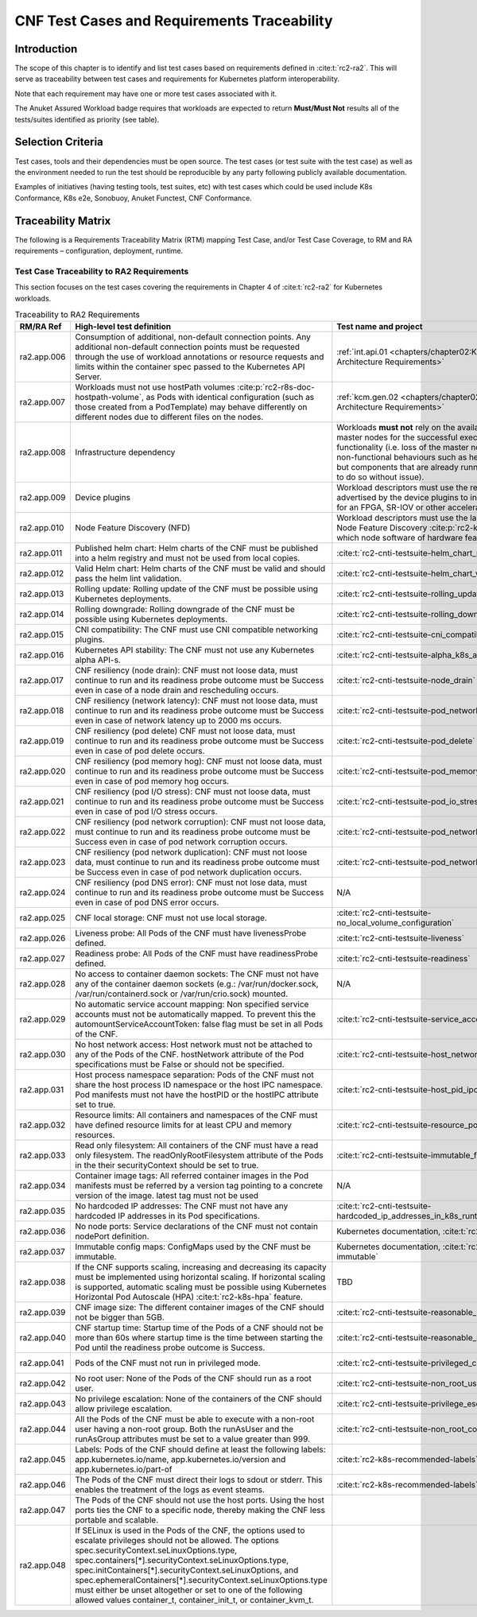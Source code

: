CNF Test Cases and Requirements Traceability
============================================

Introduction
------------

The scope of this chapter is to identify and list test cases based on
requirements defined in :cite:t:`rc2-ra2`.
This will serve as traceability between test cases and requirements for
Kubernetes platform interoperability.

Note that each requirement may have one or more test cases associated
with it.

The Anuket Assured Workload badge requires that workloads are expected
to return **Must/Must Not** results all of the tests/suites identified
as priority (see table).

Selection Criteria
------------------

Test cases, tools and their dependencies must be open source. The test
cases (or test suite with the test case) as well as the environment
needed to run the test should be reproducible by any party following
publicly available documentation.

Examples of initiatives (having testing tools, test suites, etc) with
test cases which could be used include K8s Conformance, K8s e2e,
Sonobuoy, Anuket Functest, CNF Conformance.

Traceability Matrix
-------------------

The following is a Requirements Traceability Matrix (RTM) mapping Test
Case, and/or Test Case Coverage, to RM and RA requirements –
configuration, deployment, runtime.

Test Case Traceability to RA2 Requirements
~~~~~~~~~~~~~~~~~~~~~~~~~~~~~~~~~~~~~~~~~~

This section focuses on the test cases covering the requirements in Chapter 4
of :cite:t:`rc2-ra2` for Kubernetes workloads.

.. list-table:: Traceability to RA2 Requirements
   :widths: 35 35 30 30
   :header-rows: 1

   * - RM/RA Ref
     - High-level test definition
     - Test name and project
     - Priority
   * - ra2.app.006
     - Consumption of additional, non-default connection points.
       Any additional non-default connection points must be requested
       through the use of workload annotations
       or resource requests and limits within the container spec passed to the
       Kubernetes API Server.
     - :ref:`int.api.01 <chapters/chapter02:Kubernetes Architecture Requirements>`
     - Must
   * - ra2.app.007
     - Workloads must not use hostPath volumes
       :cite:p:`rc2-r8s-doc-hostpath-volume`, as Pods with identical
       configuration (such as those created from a PodTemplate) may behave
       differently on different nodes due to different files on the nodes.
     - :ref:`kcm.gen.02 <chapters/chapter02:Kubernetes Architecture Requirements>`
     - Must
   * - ra2.app.008
     - Infrastructure dependency
     - Workloads **must not** rely on the availability of the master nodes for
       the successful execution of their functionality (i.e. loss of the
       master nodes may affect non-functional behaviours such as healing and
       scaling, but components that are already running will continue to do so
       without issue).
     - Must (Not)
   * - ra2.app.009
     - Device plugins
     - Workload descriptors must use the resources advertised by the device
       plugins to indicate their need for an FPGA, SR-IOV or other
       acceleration device.
     - Must
   * - ra2.app.010
     - Node Feature Discovery (NFD)
     - Workload descriptors must use the labels advertised by
       Node Feature Discovery :cite:p:`rc2-k8s-nfd` to indicate which node
       software of hardware features they need.
     - Must
   * - ra2.app.011
     - Published helm chart:  Helm charts of the CNF must be published into a
       helm registry and must not be used from local copies.
     - :cite:t:`rc2-cnti-testsuite-helm_chart_published`
     - Should
   * - ra2.app.012
     - Valid Helm chart:  Helm charts of the CNF must be valid and should pass
       the helm lint validation.
     - :cite:t:`rc2-cnti-testsuite-helm_chart_valid`
     - Should
   * - ra2.app.013
     - Rolling update: Rolling update of the CNF must be possible using
       Kubernetes deployments.
     - :cite:t:`rc2-cnti-testsuite-rolling_update`
     - Must
   * - ra2.app.014
     - Rolling downgrade: Rolling downgrade of the CNF must be possible using
       Kubernetes deployments.
     - :cite:t:`rc2-cnti-testsuite-rolling_downgrade`
     - Must
   * - ra2.app.015
     - CNI compatibility: The CNF must use CNI compatible networking plugins.
     - :cite:t:`rc2-cnti-testsuite-cni_compatibility`
     - Must
   * - ra2.app.016
     - Kubernetes API stability: The CNF must not use any Kubernetes alpha
       API-s.
     - :cite:t:`rc2-cnti-testsuite-alpha_k8s_apis`
     - Must (Not)
   * - ra2.app.017
     - CNF resiliency (node drain): CNF must not loose data, must continue to
       run and its readiness probe outcome must be Success even in case of a
       node drain and rescheduling occurs.
     - :cite:t:`rc2-cnti-testsuite-node_drain`
     - Must (Not)
   * - ra2.app.018
     - CNF resiliency (network latency): CNF must not loose data, must
       continue to run and its readiness probe outcome must be Success even
       in case of network latency up to 2000 ms occurs.
     - :cite:t:`rc2-cnti-testsuite-pod_network_latency`
     - Must (Not)
   * - ra2.app.019
     - CNF resiliency (pod delete) CNF must not loose data, must continue to
       run and its readiness probe outcome must be Success even in case of pod
       delete occurs.
     - :cite:t:`rc2-cnti-testsuite-pod_delete`
     - Must (not)
   * - ra2.app.020
     - CNF resiliency (pod memory hog): CNF must not loose data, must continue
       to run and its readiness probe outcome must be Success even in case of
       pod memory hog occurs.
     - :cite:t:`rc2-cnti-testsuite-pod_memory_hog`
     - Must (Not)
   * - ra2.app.021
     - CNF resiliency (pod I/O stress): CNF must not loose data, must continue
       to run and its readiness probe outcome must be Success even in case of
       pod I/O stress occurs.
     - :cite:t:`rc2-cnti-testsuite-pod_io_stress`
     - Must (Not)
   * - ra2.app.022
     - CNF resiliency (pod network corruption): CNF must not loose data, must
       continue to run and its readiness probe outcome must be Success even in
       case of pod network corruption occurs.
     - :cite:t:`rc2-cnti-testsuite-pod_network_corruption`
     - Must (Not)
   * - ra2.app.023
     - CNF resiliency (pod network duplication):  CNF must not loose data,
       must continue to run and its readiness probe outcome must be Success
       even in case of pod network duplication occurs.
     - :cite:t:`rc2-cnti-testsuite-pod_network_duplication`
     - Must (Not)
   * - ra2.app.024
     - CNF resiliency (pod DNS error): CNF must not lose data, must continue
       to run and its readiness probe outcome must be Success even in case of
       pod DNS error occurs.
     - N/A
     - Must (Not)
   * - ra2.app.025
     - CNF local storage: CNF must not use local storage.
     - :cite:t:`rc2-cnti-testsuite-no_local_volume_configuration`
     - Must (Not)
   * - ra2.app.026
     - Liveness probe: All Pods of the CNF must have livenessProbe defined.
     - :cite:t:`rc2-cnti-testsuite-liveness`
     - Must
   * - ra2.app.027
     - Readiness probe: All Pods of the CNF must have readinessProbe defined.
     - :cite:t:`rc2-cnti-testsuite-readiness`
     - Must
   * - ra2.app.028
     - No access to container daemon sockets: The CNF must not have any of the
       container daemon sockets (e.g.: /var/run/docker.sock,
       /var/run/containerd.sock or /var/run/crio.sock) mounted.
     - N/A
     - Must (Not)
   * - ra2.app.029
     - No automatic service account mapping: Non specified service accounts
       must not be automatically mapped. To prevent this the
       automountServiceAccountToken: false flag must be set in all Pods of the
       CNF.
     - :cite:t:`rc2-cnti-testsuite-service_account_mapping`
     - Must (Not)
   * - ra2.app.030
     - No host network access: Host network must not be attached to any of the
       Pods of the CNF. hostNetwork attribute of the Pod specifications
       must be False or should not be specified.
     - :cite:t:`rc2-cnti-testsuite-host_network`
     - Must (Not)
   * - ra2.app.031
     - Host process namespace separation: Pods of the CNF must not share the
       host process ID namespace or the host IPC namespace. Pod manifests must
       not have the hostPID or the hostIPC attribute set to true.
     - :cite:t:`rc2-cnti-testsuite-host_pid_ipc_privileges`
     - Must (Not)
   * - ra2.app.032
     - Resource limits: All containers and namespaces of the CNF must have
       defined resource limits for at least CPU and memory resources.
     - :cite:t:`rc2-cnti-testsuite-resource_policies`
     - Must
   * - ra2.app.033
     - Read only filesystem: All containers of the CNF must have a read only
       filesystem. The readOnlyRootFilesystem attribute of the Pods in
       the their securityContext should be set to true.
     - :cite:t:`rc2-cnti-testsuite-immutable_file_systems`
     - Must
   * - ra2.app.034
     - Container image tags: All referred container images in the Pod
       manifests must be referred by a version tag pointing to a concrete
       version of the image. latest tag must not be used
     - N/A
     - Must
   * - ra2.app.035
     - No hardcoded IP addresses: The CNF must not have any hardcoded IP
       addresses in its Pod specifications.
     - :cite:t:`rc2-cnti-testsuite-hardcoded_ip_addresses_in_k8s_runtime_configuration`
     - Must (Not)
   * - ra2.app.036
     - No node ports: Service declarations of the CNF must not contain
       nodePort definition.
     - Kubernetes documentation, :cite:t:`rc2-k8s-service`
     - Must (Not)
   * - ra2.app.037
     - Immutable config maps: ConfigMaps used by the CNF must be immutable.
     - Kubernetes documentation, :cite:t:`rc2-k8s-configmap-immutable`
     - Must
   * - ra2.app.038
     - If the CNF supports scaling, increasing and decreasing its capacity must
       be implemented using horizontal scaling. If horizontal scaling is
       supported, automatic scaling must be possible using Kubernetes
       Horizontal Pod Autoscale (HPA) :cite:t:`rc2-k8s-hpa`
       feature.
     - TBD
     - Must
   * - ra2.app.039
     - CNF image size: The different container images of the CNF should not be
       bigger than 5GB.
     - :cite:t:`rc2-cnti-testsuite-reasonable_image_size`
     - Should (Not)
   * - ra2.app.040
     - CNF startup time: Startup time of the Pods of a CNF should not be more
       than 60s where startup time is the time between starting the
       Pod until the readiness probe outcome is Success.
     - :cite:t:`rc2-cnti-testsuite-reasonable_startup_time`
     - Should (Not)
   * - ra2.app.041
     - Pods of the CNF must not run in privileged mode.
     - :cite:t:`rc2-cnti-testsuite-privileged_containers`
     - Must (Not)
   * - ra2.app.042
     - No root user: None of the Pods of the CNF should run as a root user.
     - :cite:t:`rc2-cnti-testsuite-non_root_user`
     - Should (Not)
   * - ra2.app.043
     - No privilege escalation: None of the containers of the CNF should allow
       privilege escalation.
     - :cite:t:`rc2-cnti-testsuite-privilege_escalation`
     - Should (Not)
   * - ra2.app.044
     - All the Pods of the CNF must be able to execute with a non-root user
       having a non-root group. Both the runAsUser and the runAsGroup
       attributes must be set to a value greater than 999.
     - :cite:t:`rc2-cnti-testsuite-non_root_containers`
     - Must
   * - ra2.app.045
     - Labels: Pods of the CNF should define at least the following labels:
       app.kubernetes.io/name, app.kubernetes.io/version
       and app.kubernetes.io/part-of
     - :cite:t:`rc2-k8s-recommended-labels`
     - Should
   * - ra2.app.046
     - The Pods of the CNF must direct their logs to sdout or stderr. This
       enables the treatment of the logs as event steams.
     - :cite:t:`rc2-k8s-recommended-labels`
     - Must
   * - ra2.app.047
     - The Pods of the CNF should not use the host ports. Using the host ports
       ties the CNF to a specific node, thereby making the CNF less portable
       and scalable.
     -
     - Must
   * - ra2.app.048
     - If SELinux is used in the Pods of the CNF, the options used to escalate
       privileges should not be allowed. The options
       spec.securityContext.seLinuxOptions.type,
       spec.containers[*].securityContext.seLinuxOptions.type,
       spec.initContainers[*].securityContext.seLinuxOptions, and
       spec.ephemeralContainers[*].securityContext.seLinuxOptions.type must
       either be unset altogether or set to one of the following allowed values
       container_t, container_init_t, or container_kvm_t.
     -
     - Must
